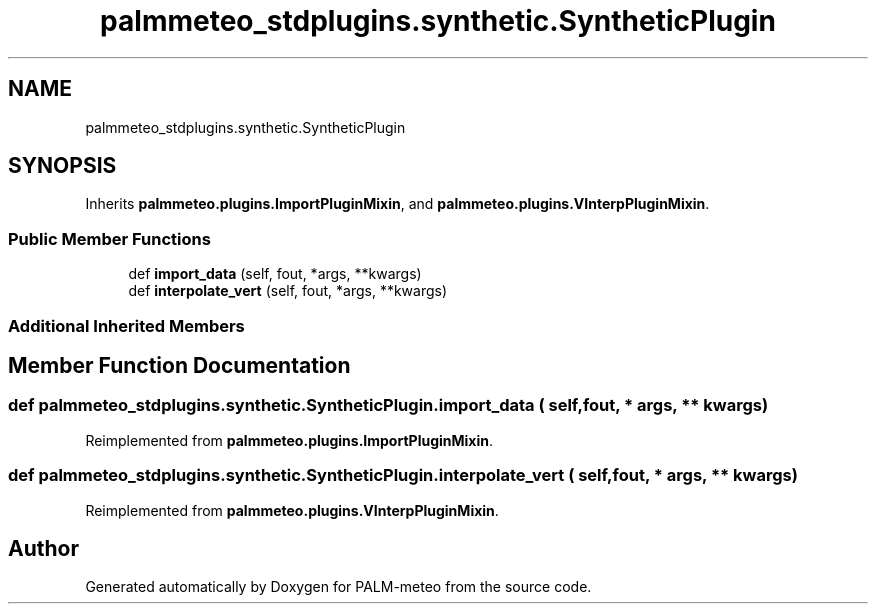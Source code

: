.TH "palmmeteo_stdplugins.synthetic.SyntheticPlugin" 3 "Wed Jun 18 2025" "PALM-meteo" \" -*- nroff -*-
.ad l
.nh
.SH NAME
palmmeteo_stdplugins.synthetic.SyntheticPlugin
.SH SYNOPSIS
.br
.PP
.PP
Inherits \fBpalmmeteo\&.plugins\&.ImportPluginMixin\fP, and \fBpalmmeteo\&.plugins\&.VInterpPluginMixin\fP\&.
.SS "Public Member Functions"

.in +1c
.ti -1c
.RI "def \fBimport_data\fP (self, fout, *args, **kwargs)"
.br
.ti -1c
.RI "def \fBinterpolate_vert\fP (self, fout, *args, **kwargs)"
.br
.in -1c
.SS "Additional Inherited Members"
.SH "Member Function Documentation"
.PP 
.SS "def palmmeteo_stdplugins\&.synthetic\&.SyntheticPlugin\&.import_data ( self,  fout, * args, ** kwargs)"

.PP
Reimplemented from \fBpalmmeteo\&.plugins\&.ImportPluginMixin\fP\&.
.SS "def palmmeteo_stdplugins\&.synthetic\&.SyntheticPlugin\&.interpolate_vert ( self,  fout, * args, ** kwargs)"

.PP
Reimplemented from \fBpalmmeteo\&.plugins\&.VInterpPluginMixin\fP\&.

.SH "Author"
.PP 
Generated automatically by Doxygen for PALM-meteo from the source code\&.
